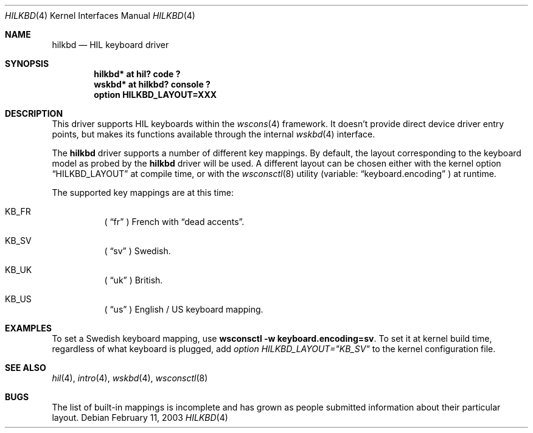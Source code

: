.\"	$OpenBSD: hilkbd.4,v 1.6 2004/03/22 20:31:35 miod Exp $
.\"
.\" Copyright (c) 2003 Miodrag Vallat.
.\" All rights reserved.
.\"
.\" Redistribution and use in source and binary forms, with or without
.\" modification, are permitted provided that the following conditions
.\" are met:
.\" 1. Redistribution of source code must retain the above copyright
.\"    notice, this list of conditions and the following disclaimer.
.\" 2. Redistributions in binary form must reproduce the above copyright
.\"    notice, this list of conditions and the following disclaimer in the
.\"    documentation and/or other materials provided with the distribution.
.\"
.\" THIS SOFTWARE IS PROVIDED BY THE AUTHOR ``AS IS'' AND ANY EXPRESS OR
.\" IMPLIED WARRANTIES, INCLUDING, BUT NOT LIMITED TO, THE IMPLIED WARRANTIES
.\" OF MERCHANTABILITY AND FITNESS FOR A PARTICULAR PURPOSE ARE DISCLAIMED.
.\" IN NO EVENT SHALL THE AUTHOR BE LIABLE FOR ANY DIRECT, INDIRECT,
.\" INCIDENTAL, SPECIAL, EXEMPLARY, OR CONSEQUENTIAL DAMAGES (INCLUDING, BUT
.\" NOT LIMITED TO, PROCUREMENT OF SUBSTITUTE GOODS OR SERVICES; LOSS OF USE,
.\" DATA, OR PROFITS; OR BUSINESS INTERRUPTION) HOWEVER CAUSED AND ON ANY
.\" THEORY OF LIABILITY, WHETHER IN CONTRACT, STRICT LIABILITY, OR TORT
.\" (INCLUDING NEGLIGENCE OR OTHERWISE) ARISING IN ANY WAY OUT OF THE USE OF
.\" THIS SOFTWARE, EVEN IF ADVISED OF THE POSSIBILITY OF SUCH DAMAGE.
.\"
.\"
.Dd February 11, 2003
.Dt HILKBD 4
.Os
.Sh NAME
.Nm hilkbd
.Nd HIL keyboard driver
.Sh SYNOPSIS
.Cd "hilkbd* at hil? code ?"
.Cd "wskbd* at hilkbd? console ?"
.Cd "option HILKBD_LAYOUT=XXX"
.Sh DESCRIPTION
This driver supports HIL keyboards within the
.Xr wscons 4
framework.
It doesn't provide direct device driver entry points, but makes its
functions available through the internal
.Xr wskbd 4
interface.
.Pp
The
.Nm
driver supports a number of different key mappings.
By default, the layout corresponding to the keyboard model as probed
by the
.Nm
driver will be used.
A different layout can be chosen either with the kernel option
.Dq HILKBD_LAYOUT
at compile time, or with the
.Xr wsconsctl 8
utility (variable:
.Dq keyboard.encoding
) at runtime.
.Pp
The supported key mappings are at this time:
.Bl -hang
.It KB_FR
(
.Dq fr
) French with
.Dq dead accents .
.It KB_SV
(
.Dq sv
) Swedish.
.It KB_UK
(
.Dq uk
) British.
.It KB_US
(
.Dq us
) English / US keyboard mapping.
.El
.Sh EXAMPLES
To set a Swedish keyboard mapping, use
.Ic wsconsctl -w keyboard.encoding=sv .
To set it at kernel build time, regardless of what keyboard is plugged, add
.Em option HILKBD_LAYOUT="KB_SV"
to the kernel configuration file.
.Sh SEE ALSO
.Xr hil 4 ,
.Xr intro 4 ,
.Xr wskbd 4 ,
.Xr wsconsctl 8
.Sh BUGS
The list of built-in mappings is incomplete and has grown as people submitted
information about their particular layout.
